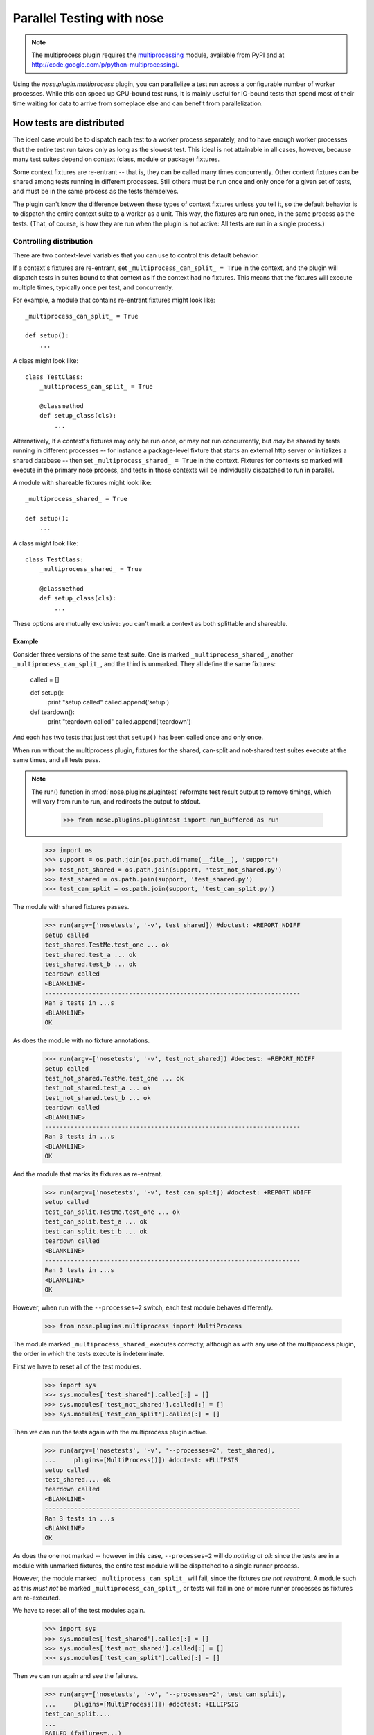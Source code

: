 Parallel Testing with nose
--------------------------

.. Note ::

   The multiprocess plugin requires the multiprocessing_ module, available from
   PyPI and at http://code.google.com/p/python-multiprocessing/.

..

Using the `nose.plugin.multiprocess` plugin, you can parallelize a
test run across a configurable number of worker processes. While this can
speed up CPU-bound test runs, it is mainly useful for IO-bound tests
that spend most of their time waiting for data to arrive from someplace
else and can benefit from parallelization.

.. _multiprocessing : http://code.google.com/p/python-multiprocessing/

How tests are distributed
=========================

The ideal case would be to dispatch each test to a worker process separately,
and to have enough worker processes that the entire test run takes only as
long as the slowest test. This ideal is not attainable in all cases, however,
because many test suites depend on context (class, module or package)
fixtures.

Some context fixtures are re-entrant -- that is, they can be called many times
concurrently. Other context fixtures can be shared among tests running in
different processes. Still others must be run once and only once for a given
set of tests, and must be in the same process as the tests themselves.

The plugin can't know the difference between these types of context fixtures
unless you tell it, so the default behavior is to dispatch the entire context
suite to a worker as a unit. This way, the fixtures are run once, in the same
process as the tests. (That, of course, is how they are run when the plugin
is not active: All tests are run in a single process.)

Controlling distribution
^^^^^^^^^^^^^^^^^^^^^^^^

There are two context-level variables that you can use to control this default
behavior.

If a context's fixtures are re-entrant, set ``_multiprocess_can_split_ = True``
in the context, and the plugin will dispatch tests in suites bound to that
context as if the context had no fixtures. This means that the fixtures will
execute multiple times, typically once per test, and concurrently.

For example, a module that contains re-entrant fixtures might look like::

  _multiprocess_can_split_ = True

  def setup():
      ...

A class might look like::

  class TestClass:
      _multiprocess_can_split_ = True

      @classmethod
      def setup_class(cls):
          ...
      
Alternatively, If a context's fixtures may only be run once, or may not run
concurrently, but *may* be shared by tests running in different processes
-- for instance a package-level fixture that starts an external http server or
initializes a shared database -- then set ``_multiprocess_shared_ = True`` in
the context. Fixtures for contexts so marked will execute in the primary nose
process, and tests in those contexts will be individually dispatched to run in
parallel.

A module with shareable fixtures might look like::

  _multiprocess_shared_ = True

  def setup():
      ...

A class might look like::

  class TestClass:
      _multiprocess_shared_ = True

      @classmethod
      def setup_class(cls):
          ...

These options are mutually exclusive: you can't mark a context as both
splittable and shareable.

Example
~~~~~~~

Consider three versions of the same test suite. One
is marked ``_multiprocess_shared_``, another ``_multiprocess_can_split_``,
and the third is unmarked. They all define the same fixtures:

    called = []

    def setup():
        print "setup called"
        called.append('setup')
        
    def teardown():
        print "teardown called"
        called.append('teardown')
    
And each has two tests that just test that ``setup()`` has been called
once and only once.

When run without the multiprocess plugin, fixtures for the shared,
can-split and not-shared test suites execute at the same times, and
all tests pass.

.. Note ::

   The run() function in :mod:`nose.plugins.plugintest` reformats test result
   output to remove timings, which will vary from run to run, and
   redirects the output to stdout.

    >>> from nose.plugins.plugintest import run_buffered as run

..

    >>> import os
    >>> support = os.path.join(os.path.dirname(__file__), 'support')
    >>> test_not_shared = os.path.join(support, 'test_not_shared.py')
    >>> test_shared = os.path.join(support, 'test_shared.py')
    >>> test_can_split = os.path.join(support, 'test_can_split.py')

The module with shared fixtures passes.
    
    >>> run(argv=['nosetests', '-v', test_shared]) #doctest: +REPORT_NDIFF
    setup called
    test_shared.TestMe.test_one ... ok
    test_shared.test_a ... ok
    test_shared.test_b ... ok
    teardown called
    <BLANKLINE>
    ----------------------------------------------------------------------
    Ran 3 tests in ...s
    <BLANKLINE>
    OK

As does the module with no fixture annotations.
    
    >>> run(argv=['nosetests', '-v', test_not_shared]) #doctest: +REPORT_NDIFF
    setup called
    test_not_shared.TestMe.test_one ... ok
    test_not_shared.test_a ... ok
    test_not_shared.test_b ... ok
    teardown called
    <BLANKLINE>
    ----------------------------------------------------------------------
    Ran 3 tests in ...s
    <BLANKLINE>
    OK

And the module that marks its fixtures as re-entrant.
    
    >>> run(argv=['nosetests', '-v', test_can_split]) #doctest: +REPORT_NDIFF
    setup called
    test_can_split.TestMe.test_one ... ok
    test_can_split.test_a ... ok
    test_can_split.test_b ... ok
    teardown called
    <BLANKLINE>
    ----------------------------------------------------------------------
    Ran 3 tests in ...s
    <BLANKLINE>
    OK

However, when run with the ``--processes=2`` switch, each test module
behaves differently.

    >>> from nose.plugins.multiprocess import MultiProcess

The module marked ``_multiprocess_shared_`` executes correctly, although as with
any use of the multiprocess plugin, the order in which the tests execute is
indeterminate.

First we have to reset all of the test modules.

    >>> import sys
    >>> sys.modules['test_shared'].called[:] = []
    >>> sys.modules['test_not_shared'].called[:] = []
    >>> sys.modules['test_can_split'].called[:] = []

Then we can run the tests again with the multiprocess plugin active.
    
    >>> run(argv=['nosetests', '-v', '--processes=2', test_shared],
    ...     plugins=[MultiProcess()]) #doctest: +ELLIPSIS
    setup called
    test_shared.... ok
    teardown called
    <BLANKLINE>
    ----------------------------------------------------------------------
    Ran 3 tests in ...s
    <BLANKLINE>
    OK

As does the one not marked -- however in this case, ``--processes=2``
will do *nothing at all*: since the tests are in a module with
unmarked fixtures, the entire test module will be dispatched to a
single runner process.

However, the module marked ``_multiprocess_can_split_`` will fail, since
the fixtures *are not reentrant*. A module such as this *must not* be
marked ``_multiprocess_can_split_``, or tests will fail in one or more
runner processes as fixtures are re-executed.

We have to reset all of the test modules again.

    >>> import sys
    >>> sys.modules['test_shared'].called[:] = []
    >>> sys.modules['test_not_shared'].called[:] = []
    >>> sys.modules['test_can_split'].called[:] = []

Then we can run again and see the failures.

    >>> run(argv=['nosetests', '-v', '--processes=2', test_can_split],
    ...     plugins=[MultiProcess()]) #doctest: +ELLIPSIS
    test_can_split....
    ...
    FAILED (failures=...)

Other differences in test running
^^^^^^^^^^^^^^^^^^^^^^^^^^^^^^^^^

The main difference between using the multiprocess plugin and not doing so
is obviously that tests run concurrently under multiprocess. However, there
are a few other differences that may impact your test suite:

* More tests may be found

  Because tests are dispatched to worker processes by name, a worker
  process may find and run tests in a module that would not be found during a
  normal test run. For instance, if a non-test module contains a test-like
  function, that function would be discovered as a test in a worker process
  if the entire module is dispatched to the worker. This is because worker
  processes load tests in *directed* mode -- the same way that nose loads
  tests when you explicitly name a module -- rather than in *discovered* mode,
  the mode nose uses when looking for tests in a directory.

* Out-of-order output

  Test results are collected by workers and returned to the master process for
  output. Since different processes may complete their tests at different
  times, test result output order is not determinate.

* Plugin interaction warning

  The multiprocess plugin does not work well with other plugins that expect to
  wrap or gain control of the test-running process. Examples from nose's 
  builtin plugins include coverage and profiling: a test run using
  both multiprocess and either of those is likely to fail in some
  confusing and spectacular way.

* Python 2.6 warning

  This is unlikely to impact you unless you are writing tests for nose itself,
  but be aware that under python 2.6, the multiprocess plugin is not
  re-entrant. For example, when running nose with the plugin active, you can't
  use subprocess to launch another copy of nose that also uses the
  multiprocess plugin. This is why this test is skipped under python 2.6 when
  run with the ``--processes`` switch.

